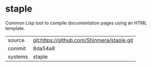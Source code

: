 * staple

Common Lisp tool to compile documentation pages using an HTML template.

|---------+-------------------------------------------|
| source  | git:https://github.com/Shinmera/staple.git   |
| commit  | 8da54a8  |
| systems | staple |
|---------+-------------------------------------------|

